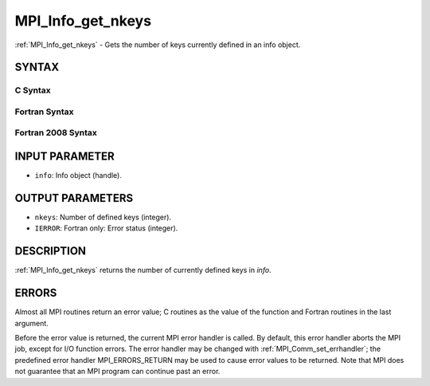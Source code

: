 .. _mpi_info_get_nkeys:


MPI_Info_get_nkeys
==================

.. include_body

:ref:`MPI_Info_get_nkeys` - Gets the number of keys currently defined in an
info object.


SYNTAX
------


C Syntax
^^^^^^^^

.. code-block:: c
   :linenos:

   #include <mpi.h>
   int MPI_Info_get_nkeys(MPI_Info info, int *nkeys)


Fortran Syntax
^^^^^^^^^^^^^^

.. code-block:: fortran
   :linenos:

   USE MPI
   ! or the older form: INCLUDE 'mpif.h'
   MPI_INFO_GET_NKEYS(INFO, NKEYS, IERROR)
   	INTEGER		INFO, NKEYS, IERROR


Fortran 2008 Syntax
^^^^^^^^^^^^^^^^^^^

.. code-block:: fortran
   :linenos:

   USE mpi_f08
   MPI_Info_get_nkeys(info, nkeys, ierror)
   	TYPE(MPI_Info), INTENT(IN) :: info
   	INTEGER, INTENT(OUT) :: nkeys
   	INTEGER, OPTIONAL, INTENT(OUT) :: ierror


INPUT PARAMETER
---------------
* ``info``: Info object (handle).

OUTPUT PARAMETERS
-----------------
* ``nkeys``: Number of defined keys (integer).
* ``IERROR``: Fortran only: Error status (integer).

DESCRIPTION
-----------

:ref:`MPI_Info_get_nkeys` returns the number of currently defined keys in
*info*.


ERRORS
------

Almost all MPI routines return an error value; C routines as the value
of the function and Fortran routines in the last argument.

Before the error value is returned, the current MPI error handler is
called. By default, this error handler aborts the MPI job, except for
I/O function errors. The error handler may be changed with
:ref:`MPI_Comm_set_errhandler`; the predefined error handler MPI_ERRORS_RETURN
may be used to cause error values to be returned. Note that MPI does not
guarantee that an MPI program can continue past an error.


.. seealso:: 
   | :ref:`MPI_Info_get`
   | :ref:`MPI_Info_get_nthkey`
   | :ref:`MPI_Info_get_valuelen`
